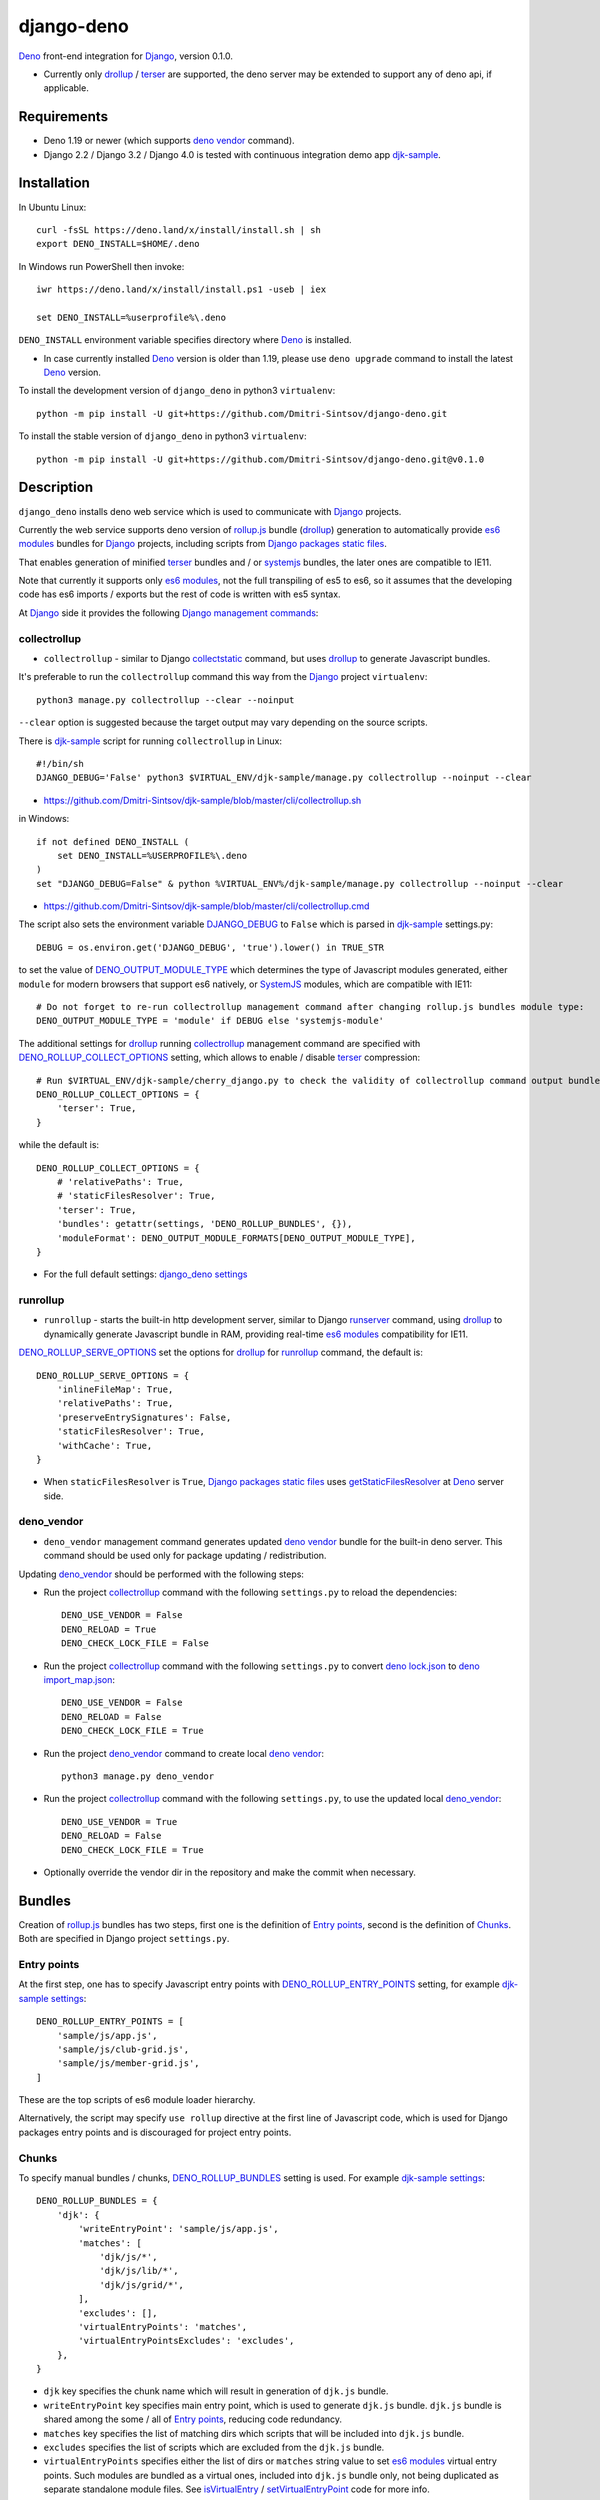 ===========
django-deno
===========

.. _collectstatic: https://docs.djangoproject.com/en/dev/ref/contrib/staticfiles/#django-admin-collectstatic
.. _Deno: https://deno.land
.. _deno lock.json: https://deno.land/manual/linking_to_external_code/integrity_checking
.. _deno import_map.json: https://deno.land/manual/linking_to_external_code/import_maps
.. _DENO_OUTPUT_MODULE_TYPE: https://github.com/Dmitri-Sintsov/django-deno/search?l=Python&q=DENO_OUTPUT_MODULE_TYPE&type=code
.. _DENO_ROLLUP_BUNDLES: https://github.com/Dmitri-Sintsov/django-deno/search?q=DENO_ROLLUP_BUNDLES&type=code
.. _DENO_ROLLUP_ENTRY_POINTS: https://github.com/Dmitri-Sintsov/django-deno/search?q=DENO_ROLLUP_ENTRY_POINTS&type=code
.. _DENO_ROLLUP_COLLECT_OPTIONS: https://github.com/Dmitri-Sintsov/django-deno/search?q=DENO_ROLLUP_COLLECT_OPTIONS&type=code
.. _DENO_ROLLUP_SERVE_OPTIONS: https://github.com/Dmitri-Sintsov/django-deno/search?q=DENO_ROLLUP_SERVE_OPTIONS&type=code
.. _deno vendor: https://deno.land/manual/tools/vendor
.. _Django: https://www.djangoproject.com
.. _DJANGO_DEBUG: https://github.com/Dmitri-Sintsov/djk-sample/search?q=DJANGO_DEBUG&type=code
.. _django_deno settings: https://github.com/Dmitri-Sintsov/django-deno/blob/main/django_deno/conf/settings.py
.. _Django management commands: https://docs.djangoproject.com/en/dev/ref/django-admin/
.. _Django packages static files: https://docs.djangoproject.com/en/dev/howto/static-files/
.. _djk-sample: https://github.com/Dmitri-Sintsov/djk-sample
.. _djk-sample settings: https://github.com/Dmitri-Sintsov/djk-sample/blob/master/djk_sample/settings.py
.. _drf-gallery: https://github.com/Dmitri-Sintsov/drf-gallery
.. _drollup: https://deno.land/x/drollup
.. _es6 modules: https://developer.mozilla.org/en-US/docs/Web/JavaScript/Guide/Modules
.. _getStaticFilesResolver: https://github.com/Dmitri-Sintsov/django-deno/search?l=TypeScript&q=getStaticFilesResolver&type=code
.. _isVirtualEntry: https://github.com/Dmitri-Sintsov/django-deno/search?l=TypeScript&q=isVirtualEntry&type=code
.. _setVirtualEntryPoint: https://github.com/Dmitri-Sintsov/django-deno/search?l=TypeScript&q=setVirtualEntryPoint&type=code
.. _rollup.js: https://rollupjs.org/
.. _runserver: https://docs.djangoproject.com/en/dev/ref/django-admin/#runserver
.. _SystemJS: https://github.com/systemjs/systemjs
.. _terser: https://terser.org

`Deno`_ front-end integration for `Django`_, version 0.1.0.

* Currently only `drollup`_ / `terser`_ are supported, the deno server may be extended to support any of deno api, if
  applicable.

Requirements
------------

* Deno 1.19 or newer (which supports `deno vendor`_ command).
* Django 2.2 / Django 3.2 / Django 4.0 is tested with continuous integration demo app `djk-sample`_.

Installation
------------

In Ubuntu Linux::

    curl -fsSL https://deno.land/x/install/install.sh | sh
    export DENO_INSTALL=$HOME/.deno

In Windows run PowerShell then invoke::

    iwr https://deno.land/x/install/install.ps1 -useb | iex

    set DENO_INSTALL=%userprofile%\.deno

``DENO_INSTALL`` environment variable specifies directory where `Deno`_ is installed.

* In case currently installed `Deno`_ version is older than 1.19, please use ``deno upgrade`` command to install the
  latest `Deno`_ version.

To install the development version of ``django_deno`` in python3 ``virtualenv``::

    python -m pip install -U git+https://github.com/Dmitri-Sintsov/django-deno.git

To install the stable version of ``django_deno`` in python3 ``virtualenv``::

    python -m pip install -U git+https://github.com/Dmitri-Sintsov/django-deno.git@v0.1.0

Description
-----------

``django_deno`` installs deno web service which is used to communicate with `Django`_ projects.

Currently the web service supports deno version of `rollup.js`_ bundle (`drollup`_) generation to automatically provide
`es6 modules`_ bundles for `Django`_ projects, including scripts from `Django packages static files`_.

That enables generation of minified `terser`_ bundles and / or `systemjs`_ bundles, the later ones are compatible to
IE11.

Note that currently it supports only `es6 modules`_, not the full transpiling of es5 to es6, so it assumes that
the developing code has es6 imports / exports but the rest of code is written with es5 syntax.

At `Django`_ side it provides the following `Django management commands`_:

collectrollup
~~~~~~~~~~~~~

* ``collectrollup`` - similar to Django `collectstatic`_ command, but uses `drollup`_ to generate Javascript bundles.

It's preferable to run the ``collectrollup`` command this way from the `Django`_ project ``virtualenv``::

    python3 manage.py collectrollup --clear --noinput

``--clear`` option is suggested because the target output may vary depending on the source scripts.

There is `djk-sample`_ script for running ``collectrollup`` in Linux::

    #!/bin/sh
    DJANGO_DEBUG='False' python3 $VIRTUAL_ENV/djk-sample/manage.py collectrollup --noinput --clear

* https://github.com/Dmitri-Sintsov/djk-sample/blob/master/cli/collectrollup.sh

in Windows::

    if not defined DENO_INSTALL (
        set DENO_INSTALL=%USERPROFILE%\.deno
    )
    set "DJANGO_DEBUG=False" & python %VIRTUAL_ENV%/djk-sample/manage.py collectrollup --noinput --clear

* https://github.com/Dmitri-Sintsov/djk-sample/blob/master/cli/collectrollup.cmd

The script also sets the environment variable `DJANGO_DEBUG`_ to ``False`` which is parsed in `djk-sample`_ settings.py::

    DEBUG = os.environ.get('DJANGO_DEBUG', 'true').lower() in TRUE_STR

to set the value of `DENO_OUTPUT_MODULE_TYPE`_ which determines the type of Javascript modules generated, either
``module`` for modern browsers that support es6 natively, or `SystemJS`_ modules, which are compatible with IE11::

    # Do not forget to re-run collectrollup management command after changing rollup.js bundles module type:
    DENO_OUTPUT_MODULE_TYPE = 'module' if DEBUG else 'systemjs-module'

The additional settings for `drollup`_ running `collectrollup`_ management command are specified with
`DENO_ROLLUP_COLLECT_OPTIONS`_ setting, which allows to enable / disable `terser`_ compression::

    # Run $VIRTUAL_ENV/djk-sample/cherry_django.py to check the validity of collectrollup command output bundle.
    DENO_ROLLUP_COLLECT_OPTIONS = {
        'terser': True,
    }

while the default is::

    DENO_ROLLUP_COLLECT_OPTIONS = {
        # 'relativePaths': True,
        # 'staticFilesResolver': True,
        'terser': True,
        'bundles': getattr(settings, 'DENO_ROLLUP_BUNDLES', {}),
        'moduleFormat': DENO_OUTPUT_MODULE_FORMATS[DENO_OUTPUT_MODULE_TYPE],
    }


* For the full default settings: `django_deno settings`_

runrollup
~~~~~~~~~

* ``runrollup`` - starts the built-in http development server, similar to Django `runserver`_ command, using `drollup`_
  to dynamically generate Javascript bundle in RAM, providing real-time `es6 modules`_ compatibility for IE11.

`DENO_ROLLUP_SERVE_OPTIONS`_ set the options for `drollup`_ for `runrollup`_ command, the default is::

    DENO_ROLLUP_SERVE_OPTIONS = {
        'inlineFileMap': True,
        'relativePaths': True,
        'preserveEntrySignatures': False,
        'staticFilesResolver': True,
        'withCache': True,
    }

* When ``staticFilesResolver`` is ``True``, `Django packages static files`_ uses `getStaticFilesResolver`_ at `Deno`_
  server side.

deno_vendor
~~~~~~~~~~~

* ``deno_vendor`` management command generates updated `deno vendor`_ bundle for the built-in deno server. This command
  should be used only for package updating / redistribution.

Updating `deno_vendor`_ should be performed with the following steps:

* Run the project `collectrollup`_ command with the following ``settings.py`` to reload the dependencies::

    DENO_USE_VENDOR = False
    DENO_RELOAD = True
    DENO_CHECK_LOCK_FILE = False

* Run the project `collectrollup`_ command with the following ``settings.py`` to convert `deno lock.json`_ to
  `deno import_map.json`_::

    DENO_USE_VENDOR = False
    DENO_RELOAD = False
    DENO_CHECK_LOCK_FILE = True

* Run the project `deno_vendor`_ command to create local `deno vendor`_::

    python3 manage.py deno_vendor

* Run the project `collectrollup`_ command with the following ``settings.py``, to use the updated local `deno_vendor`_::

    DENO_USE_VENDOR = True
    DENO_RELOAD = False
    DENO_CHECK_LOCK_FILE = True

* Optionally override the vendor dir in the repository and make the commit when necessary.

Bundles
-------
Creation of `rollup.js`_ bundles has two steps, first one is the definition of `Entry points`_, second is the
definition of `Chunks`_. Both are specified in Django project ``settings.py``.

Entry points
~~~~~~~~~~~~
At the first step, one has to specify Javascript entry points with `DENO_ROLLUP_ENTRY_POINTS`_ setting, for example
`djk-sample settings`_::

    DENO_ROLLUP_ENTRY_POINTS = [
        'sample/js/app.js',
        'sample/js/club-grid.js',
        'sample/js/member-grid.js',
    ]

These are the top scripts of es6 module loader hierarchy.

Alternatively, the script may specify ``use rollup`` directive at the first line of Javascript code, which is used for
Django packages entry points and is discouraged for project entry points.

Chunks
~~~~~~

To specify manual bundles / chunks, `DENO_ROLLUP_BUNDLES`_ setting is used. For example `djk-sample settings`_::

    DENO_ROLLUP_BUNDLES = {
        'djk': {
            'writeEntryPoint': 'sample/js/app.js',
            'matches': [
                'djk/js/*',
                'djk/js/lib/*',
                'djk/js/grid/*',
            ],
            'excludes': [],
            'virtualEntryPoints': 'matches',
            'virtualEntryPointsExcludes': 'excludes',
        },
    }

* ``djk`` key specifies the chunk name which will result in generation of ``djk.js`` bundle.
* ``writeEntryPoint`` key specifies main entry point, which is used to generate ``djk.js`` bundle. ``djk.js`` bundle is
  shared among the some / all of `Entry points`_, reducing code redundancy.
* ``matches`` key specifies the list of matching dirs which scripts that will be included into ``djk.js`` bundle.
* ``excludes`` specifies the list of scripts which are excluded from the ``djk.js`` bundle.
* ``virtualEntryPoints`` specifies either the list of dirs or ``matches`` string value to set `es6 modules`_ virtual
  entry points. Such modules are bundled as a virtual ones, included into ``djk.js`` bundle only, not being duplicated
  as separate standalone module files. See `isVirtualEntry`_ / `setVirtualEntryPoint`_ code for more info.

* To see the actual settings / usage, demo apps `djk-sample`_ and `drf-gallery`_ are available.
